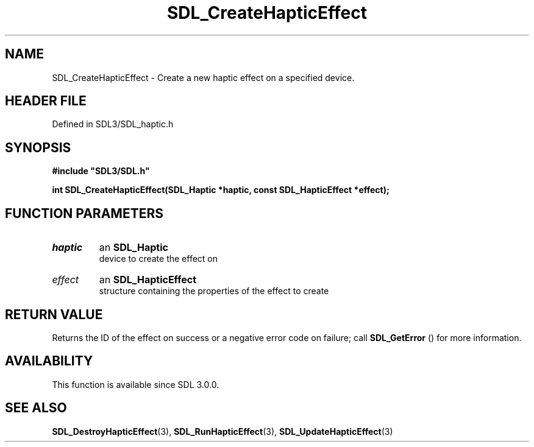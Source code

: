 .\" This manpage content is licensed under Creative Commons
.\"  Attribution 4.0 International (CC BY 4.0)
.\"   https://creativecommons.org/licenses/by/4.0/
.\" This manpage was generated from SDL's wiki page for SDL_CreateHapticEffect:
.\"   https://wiki.libsdl.org/SDL_CreateHapticEffect
.\" Generated with SDL/build-scripts/wikiheaders.pl
.\"  revision SDL-prerelease-3.1.1-227-gd42d66149
.\" Please report issues in this manpage's content at:
.\"   https://github.com/libsdl-org/sdlwiki/issues/new
.\" Please report issues in the generation of this manpage from the wiki at:
.\"   https://github.com/libsdl-org/SDL/issues/new?title=Misgenerated%20manpage%20for%20SDL_CreateHapticEffect
.\" SDL can be found at https://libsdl.org/
.de URL
\$2 \(laURL: \$1 \(ra\$3
..
.if \n[.g] .mso www.tmac
.TH SDL_CreateHapticEffect 3 "SDL 3.1.1" "SDL" "SDL3 FUNCTIONS"
.SH NAME
SDL_CreateHapticEffect \- Create a new haptic effect on a specified device\[char46]
.SH HEADER FILE
Defined in SDL3/SDL_haptic\[char46]h

.SH SYNOPSIS
.nf
.B #include \(dqSDL3/SDL.h\(dq
.PP
.BI "int SDL_CreateHapticEffect(SDL_Haptic *haptic, const SDL_HapticEffect *effect);
.fi
.SH FUNCTION PARAMETERS
.TP
.I haptic
an 
.BR SDL_Haptic
 device to create the effect on
.TP
.I effect
an 
.BR SDL_HapticEffect
 structure containing the properties of the effect to create
.SH RETURN VALUE
Returns the ID of the effect on success or a negative error code on
failure; call 
.BR SDL_GetError
() for more information\[char46]

.SH AVAILABILITY
This function is available since SDL 3\[char46]0\[char46]0\[char46]

.SH SEE ALSO
.BR SDL_DestroyHapticEffect (3),
.BR SDL_RunHapticEffect (3),
.BR SDL_UpdateHapticEffect (3)
